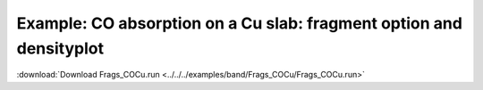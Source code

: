 .. _example Frags_COCu:

Example: CO absorption on a Cu slab: fragment option and densityplot
==================================================================== 

:download:`Download Frags_COCu.run <../../../examples/band/Frags_COCu/Frags_COCu.run>` 

.. literalinclude :: ../../../examples/band/Frags_COCu/Frags_COCu.run 
   :language: bash 
